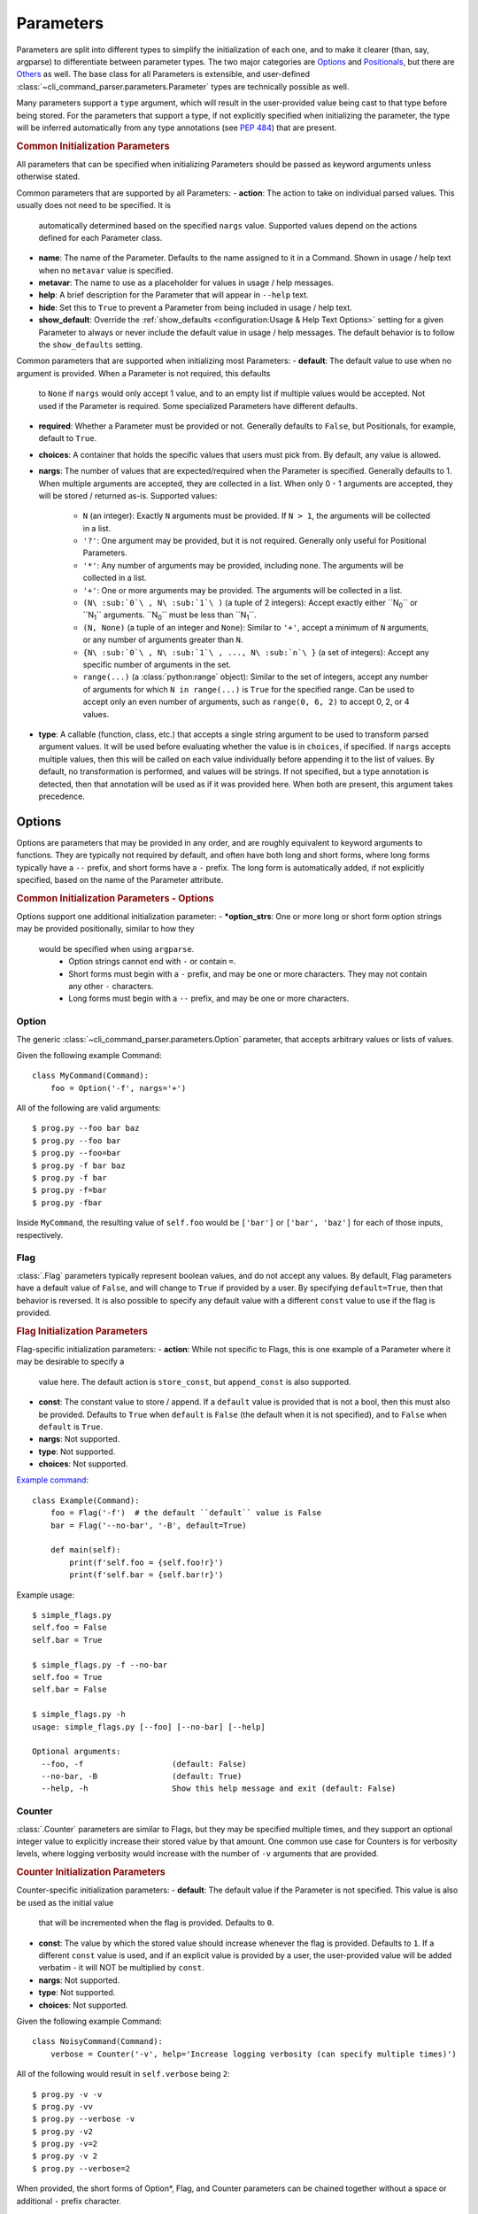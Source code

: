 Parameters
**********

Parameters are split into different types to simplify the initialization of each one, and to make it clearer (than,
say, argparse) to differentiate between parameter types.  The two major categories are `Options`_ and `Positionals`_,
but there are `Others`_ as well.  The base class for all Parameters is extensible, and user-defined
:class:`~cli_command_parser.parameters.Parameter` types are technically possible as well.

Many parameters support a ``type`` argument, which will result in the user-provided value being cast to that type before
being stored.  For the parameters that support a type, if not explicitly specified when initializing the parameter, the
type will be inferred automatically from any type annotations (see :pep:`484`) that are present.


.. _common_init_params::

.. rubric:: Common Initialization Parameters

All parameters that can be specified when initializing Parameters should be passed as keyword arguments unless
otherwise stated.

Common parameters that are supported by all Parameters:
- **action**: The action to take on individual parsed values.  This usually does not need to be specified.  It is
  automatically determined based on the specified ``nargs`` value.  Supported values depend on the actions defined for
  each Parameter class.
- **name**: The name of the Parameter.  Defaults to the name assigned to it in a Command.  Shown in usage / help text
  when no ``metavar`` value is specified.
- **metavar**: The name to use as a placeholder for values in usage / help messages.
- **help**: A brief description for the Parameter that will appear in ``--help`` text.
- **hide**: Set this to ``True`` to prevent a Parameter from being included in usage / help text.
- **show_default**: Override the :ref:`show_defaults <configuration:Usage & Help Text Options>` setting for a given
  Parameter to always or never include the default value in usage / help messages.  The default behavior is to follow
  the ``show_defaults`` setting.

Common parameters that are supported when initializing most Parameters:
- **default**: The default value to use when no argument is provided.  When a Parameter is not required, this defaults
  to ``None`` if ``nargs`` would only accept 1 value, and to an empty list if multiple values would be accepted.  Not
  used if the Parameter is required.  Some specialized Parameters have different defaults.
- **required**: Whether a Parameter must be provided or not.  Generally defaults to ``False``, but Positionals, for
  example, default to ``True``.
- **choices**: A container that holds the specific values that users must pick from.  By default, any value is allowed.
- **nargs**: The number of values that are expected/required when the Parameter is specified.  Generally defaults to 1.
  When multiple arguments are accepted, they are collected in a list.  When only 0 - 1 arguments are accepted, they
  will be stored / returned as-is.  Supported values:
    - ``N`` (an integer): Exactly ``N`` arguments must be provided.  If ``N > 1``, the arguments will be collected in
      a list.
    - ``'?'``: One argument may be provided, but it is not required.  Generally only useful for Positional Parameters.
    - ``'*'``: Any number of arguments may be provided, including none.  The arguments will be collected in a list.
    - ``'+'``: One or more arguments may be provided.  The arguments will be collected in a list.
    - ``(N\ :sub:`0`\ , N\ :sub:`1`\ )`` (a tuple of 2 integers): Accept exactly either ``N\ :sub:`0`\ `` or
      ``N\ :sub:`1`\ `` arguments.  ``N\ :sub:`0`\ `` must be less than ``N\ :sub:`1`\ ``.
    - ``(N, None)`` (a tuple of an integer and ``None``): Similar to ``'+'``, accept a minimum of ``N`` arguments, or
      any number of arguments greater than ``N``.
    - ``{N\ :sub:`0`\ , N\ :sub:`1`\ , ..., N\ :sub:`n`\ }`` (a set of integers): Accept any specific number of
      arguments in the set.
    - ``range(...)`` (a :class:`python:range` object):  Similar to the set of integers, accept any number of arguments
      for which ``N in range(...)`` is ``True`` for the specified range.  Can be used to accept only an even number of
      arguments, such as ``range(0, 6, 2)`` to accept 0, 2, or 4 values.
- **type**: A callable (function, class, etc.) that accepts a single string argument to be used to transform parsed
  argument values.  It will be used before evaluating whether the value is in ``choices``, if specified.  If ``nargs``
  accepts multiple values, then this will be called on each value individually before appending it to the list of
  values.  By default, no transformation is performed, and values will be strings.  If not specified, but a type
  annotation is detected, then that annotation will be used as if it was provided here.  When both are present, this
  argument takes precedence.


Options
=======

Options are parameters that may be provided in any order, and are roughly equivalent to keyword arguments to functions.
They are typically not required by default, and often have both long and short forms, where long forms typically have
a ``--`` prefix, and short forms have a ``-`` prefix.  The long form is automatically added, if not explicitly
specified, based on the name of the Parameter attribute.


.. _options_init_params::

.. rubric:: Common Initialization Parameters - Options

Options support one additional initialization parameter:
- **\*option_strs**: One or more long or short form option strings may be provided positionally, similar to how they
  would be specified when using ``argparse``.
    - Option strings cannot end with ``-`` or contain ``=``.
    - Short forms must begin with a ``-`` prefix, and may be one or more characters.  They may not contain any other
      ``-`` characters.
    - Long forms must begin with a ``--`` prefix, and may be one or more characters.


Option
------

The generic :class:`~cli_command_parser.parameters.Option` parameter, that accepts arbitrary values or lists of values.

Given the following example Command::

    class MyCommand(Command):
        foo = Option('-f', nargs='+')


All of the following are valid arguments::

    $ prog.py --foo bar baz
    $ prog.py --foo bar
    $ prog.py --foo=bar
    $ prog.py -f bar baz
    $ prog.py -f bar
    $ prog.py -f=bar
    $ prog.py -fbar


Inside ``MyCommand``, the resulting value of ``self.foo`` would be ``['bar']`` or ``['bar', 'baz']`` for each of those
inputs, respectively.


Flag
----

:class:`.Flag` parameters typically represent boolean values, and do not accept any values.  By default, Flag
parameters have a default value of ``False``, and will change to ``True`` if provided by a user.  By specifying
``default=True``, then that behavior is reversed.  It is also possible to specify any default value with a different
``const`` value to use if the flag is provided.

.. _flag_init_params::

.. rubric:: Flag Initialization Parameters

Flag-specific initialization parameters:
- **action**: While not specific to Flags, this is one example of a Parameter where it may be desirable to specify a
  value here.  The default action is ``store_const``, but ``append_const`` is also supported.
- **const**: The constant value to store / append.  If a ``default`` value is provided that is not a bool, then this
  must also be provided.  Defaults to ``True`` when ``default`` is ``False`` (the default when it is not specified),
  and to ``False`` when ``default`` is ``True``.
- **nargs**: Not supported.
- **type**: Not supported.
- **choices**: Not supported.


`Example command <https://github.com/dskrypa/cli_command_parser/blob/main/examples/simple_flags.py>`__::

    class Example(Command):
        foo = Flag('-f')  # the default ``default`` value is False
        bar = Flag('--no-bar', '-B', default=True)

        def main(self):
            print(f'self.foo = {self.foo!r}')
            print(f'self.bar = {self.bar!r}')


Example usage::

    $ simple_flags.py
    self.foo = False
    self.bar = True

    $ simple_flags.py -f --no-bar
    self.foo = True
    self.bar = False

    $ simple_flags.py -h
    usage: simple_flags.py [--foo] [--no-bar] [--help]

    Optional arguments:
      --foo, -f                   (default: False)
      --no-bar, -B                (default: True)
      --help, -h                  Show this help message and exit (default: False)


Counter
-------

:class:`.Counter` parameters are similar to Flags, but they may be specified multiple times, and they support an
optional integer value to explicitly increase their stored value by that amount.  One common use case for Counters
is for verbosity levels, where logging verbosity would increase with the number of ``-v`` arguments that are provided.

.. _counter_init_params::

.. rubric:: Counter Initialization Parameters

Counter-specific initialization parameters:
- **default**: The default value if the Parameter is not specified.  This value is also be used as the initial value
  that will be incremented when the flag is provided.  Defaults to ``0``.
- **const**: The value by which the stored value should increase whenever the flag is provided. Defaults to ``1``.
  If a different ``const`` value is used, and if an explicit value is provided by a user, the user-provided value
  will be added verbatim - it will NOT be multiplied by ``const``.
- **nargs**: Not supported.
- **type**: Not supported.
- **choices**: Not supported.


Given the following example Command::

    class NoisyCommand(Command):
        verbose = Counter('-v', help='Increase logging verbosity (can specify multiple times)')


All of the following would result in ``self.verbose`` being ``2``::

    $ prog.py -v -v
    $ prog.py -vv
    $ prog.py --verbose -v
    $ prog.py -v2
    $ prog.py -v=2
    $ prog.py -v 2
    $ prog.py --verbose=2


When provided, the short forms of Option*, Flag, and Counter parameters can be chained together without a space or
additional ``-`` prefix character.

\*: Options are less flexible when combining since they require a value.  Only one may be combined with other short
forms, and it must be the last parameter in the combo so that it immediately precedes its value.


Positionals
===========

Positionals are parameters that must be provided in a specific order.  They are typically required by default, and they
do not have any prefix before values.

Arguments for Positional parameters may be provided before, after, and between `Options`_, as long as the immediately
preceding optional parameter accepts a bounded number of arguments and those values were provided.

The order that positional parameters are defined in a given :class:`~cli_command_parser.commands.Command` determines
the order in which they must be provided; i.e., the top-most positional parameters must be provided first.


Positional
----------

The generic :class:`~cli_command_parser.parameters.Positional` parameter, that accepts arbitrary values or lists of
values.

`Example command <https://github.com/dskrypa/cli_command_parser/blob/main/examples/echo.py>`__::

    class Echo(Command):
        text = Positional(nargs='*', help='The text to print')

        def main(self):
            print(' '.join(self.text))


Example usage::

    $ echo.py Hello World
    Hello World


SubCommand
----------

The :class:`.SubCommand` parameter allows additional :class:`.Command` classes to be registered as subcommands of the
Command that contains the SubCommand parameter.  A given Command may only contain one SubCommand parameter.

SubCommand exists as a Parameter so that it is possible to specify where the argument for choosing the subcommand
should be provided relative to other positional parameters, if any.

Explicit registration is not necessary for Commands that extend their parent Command - given the `following example
<https://github.com/dskrypa/cli_command_parser/blob/main/examples/basic_subcommand.py>`_::

    class Base(Command):
        sub_cmd = SubCommand()

    class Foo(Base, help='Print foo'):
        def main(self):
            print('foo')

    class Bar(Base, help='Print bar'):
        def main(self):
            print('bar')


It produces the following help text::

    $ basic_subcommand.py -h
    usage: basic_subcommand.py {foo,bar} [--help]

    Subcommands:
      {foo,bar}
        foo                       Print foo
        bar                       Print bar


    Optional arguments:
      --help, -h                  Show this help message and exit (default: False)


Usage examples::

    $ basic_subcommand.py foo
    foo

    $ basic_subcommand.py bar
    bar


When automatically registered, the choice will be the lower-case name of the sub command class.  It is possible to
:meth:`~.SubCommand.register` sub commands explicitly to specify a different choice value, including names that may
include spaces.  Such names can be provided without requiring users to escape or quote the string (i.e., as
technically separate arguments).  This allows for a more natural way to provide multi-word commands, without needing
to jump through hoops to handle them.


Action
------

:class:`.Action` parameters are similar to :class:`.SubCommand` parameters, but allow methods in :class:`.Command`
classes to be registered as a callable to be executed based on a user's choice instead of separate sub Commands.

When there are multiple choices of functions that may be called for a given program, Actions are better suited to use
cases where all of those functions share the same parameters.  If the target functions require different / additional
parameters, then using a :class:`.SubCommand` with separate sub :class:`.Command` classes may make more sense.

`Example command <https://github.com/dskrypa/cli_command_parser/blob/main/examples/action_with_args.py>`__ that uses
actions::

    class Example(Command):
        action = Action(help='The action to take')
        text = Positional(nargs='+', help='The text to print')

        @action(help='Echo the provided text')
        def echo(self):
            print(' '.join(self.text))

        @action(help='Split the provided text so that each word is on a new line')
        def split(self):
            print('\n'.join(self.text))


The resulting help text::

    $ action_with_args.py -h
    usage: action_with_args.py {echo,split} TEXT [--help]

    Positional arguments:

    Actions:
      {echo,split}
        echo                      Echo the provided text
        split                     Split the provided text so that each word is on a new line

      TEXT [TEXT ...]             The text to print

    Optional arguments:
      --help, -h                  Show this help message and exit (default: False)


Example usage::

    $ action_with_args.py echo one two
    one two

    $ action_with_args.py split one two
    one
    two


Others
======

PassThru
--------

:class:`.PassThru` is a parameter that allows all remaining arguments to be collected, without processing them.  Only
one PassThru parameter may exist in a given :class:`.Command`.  When provided, it must be preceded by ``--`` and a
space.

.. _passthru_init_params::

.. rubric:: PassThru Initialization Parameters

PassThru-specific initialization parameters:
- **nargs**: Not supported.
- **type**: Not supported.
- **choices**: Not supported.


`Example command <https://github.com/dskrypa/cli_command_parser/blob/main/examples/command_wrapper.py>`__::

    class Wrapper(Command):
        hosts = Positional(nargs='+', help='The hosts on which the given command should be run')
        command = PassThru(help='The command to run')

        def main(self):
            for host in self.hosts:
                print(f'Would run on {host}: {self.command}')


Example help text::

    $ command_wrapper.py -h
    usage: command_wrapper.py HOSTS [--help] [-- COMMAND]

    Positional arguments:
      HOSTS [HOSTS ...]           The hosts on which the given command should be run

    Optional arguments:
      COMMAND                     The command to run (default: None)
      --help, -h                  Show this help message and exit (default: False)


Example usage::

    $ command_wrapper.py one two -- service foo restart
    Would run on one: ['service', 'foo', 'restart']
    Would run on two: ['service', 'foo', 'restart']


ActionFlag
----------

:class:`.ActionFlag` parameters act like a combination of :ref:`parameters:Flag` and :ref:`parameters:Action`
parameters.  Like Flags, they are not required, and they can be combined with other :ref:`parameters:Options`.  Like
Actions, they allow methods in :class:`.Command` classes to be registered as execution targets.

When ActionFlag arguments are provided, the associated methods are called in the order that was specified when marking
those methods as ActionFlags.  Execution order is also customizable relative to when the :meth:`.Command.main`
method is called, so each ActionFlag must indicate whether it should run before or after main.  Helper decorators
are provided to simplify this distinction: :data:`~.parameters.before_main` and :data:`~.parameters.after_main`.

.. _actionflag_init_params::

.. rubric:: ActionFlag Initialization Parameters

ActionFlag-specific initialization parameters:
- **order**: The priority / order for execution, relative to other ActionFlags, if others would also be executed.  Two
  ActionFlags in a given :class:`.Command` may not have the same combination of ``before_main`` and ``order`` values.
  ActionFlags with lower ``order`` values are executed before those with higher values.  The ``--help`` action is
  implemented as an ActionFlag with ``order=float('-inf')``.
- **func**: The function (any callable) to call.  Instead of passing a value here, ActionFlag can be used as a
  decorator for a method that should be called.
- **before_main**: Whether the action should be executed before the :meth:`.Command.main` method or after it.  Defaults
  to ``True``.
- **always_available**: Whether the action should always be available to be called, even if parsing failed.  Only
  allowed when ``before_main=True``.  The intended use case is for actions like ``--help`` text.
- **nargs**: Not supported.
- **type**: Not supported.
- **choices**: Not supported.


Example command::

    class Build(Command):
        build_dir: Path = Option(required=True, help='The target build directory')
        install_dir: Path = Option(required=True, help='The target install directory')
        backup_dir: Path = Option(required=True, help='Directory in which backups should be stored')

        @before_main('-b', help='Backup the install directory before building')
        def backup(self):
            shutil.copy(self.install_dir, self.backup_dir)

        def main(self):
            subprocess.check_call(['make', 'build', self.build_dir.as_posix()])
            shutil.copy(self.build_dir, self.install_dir)

        @after_main('-c', help='Cleanup the build directory after installing')
        def cleanup(self):
            shutil.rmtree(self.build_dir)


By default, the ActionFlags configured to run after :meth:`.Command.main` will not run if an exception was raised in
:meth:`.Command.main`.  It is possible to specify :attr:`.CommandConfig.always_run_after_main` to allow
:meth:`.Command._after_main_` (and therefore ActionFlags registered to run after main) to be called even if an
exception was raised.
